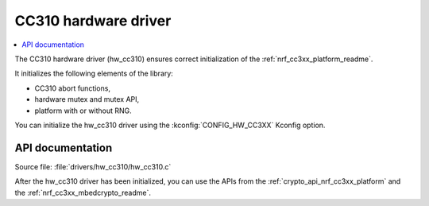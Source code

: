 .. _lib_hw_cc310:

CC310 hardware driver
#####################

.. contents::
   :local:
   :depth: 2

The CC310 hardware driver (hw_cc310) ensures correct initialization of the :ref:`nrf_cc3xx_platform_readme`.

It initializes the following elements of the library:

* CC310 abort functions,
* hardware mutex and mutex API,
* platform with or without RNG.

You can initialize the hw_cc310 driver using the :kconfig:`CONFIG_HW_CC3XX` Kconfig option.

API documentation
*****************

| Source file: :file:`drivers/hw_cc310/hw_cc310.c`

After the hw_cc310 driver has been initialized, you can use the APIs from the :ref:`crypto_api_nrf_cc3xx_platform` and the :ref:`nrf_cc3xx_mbedcrypto_readme`.
